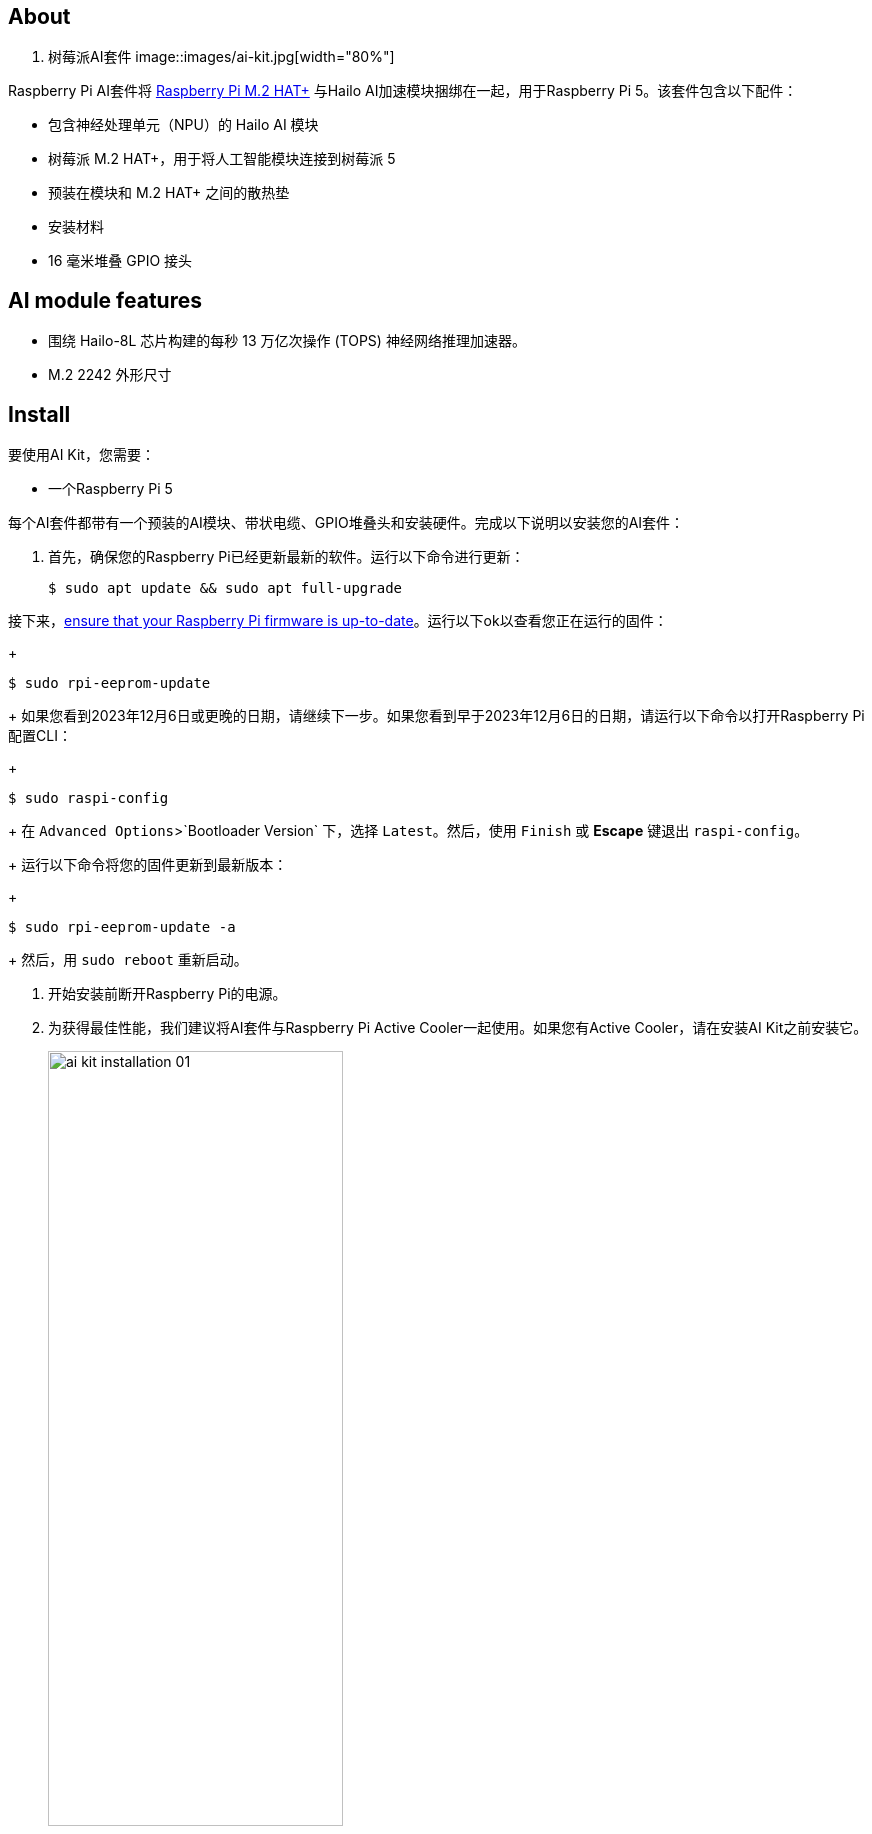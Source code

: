[[ai-kit]]
== About

. 树莓派AI套件
image::images/ai-kit.jpg[width="80%"]

Raspberry Pi AI套件将 xref:m2-hat-plus.adoc#m2-hat-plus[Raspberry Pi M.2 HAT+] 与Hailo AI加速模块捆绑在一起，用于Raspberry Pi 5。该套件包含以下配件：

* 包含神经处理单元（NPU）的 Hailo AI 模块
* 树莓派 M.2 HAT+，用于将人工智能模块连接到树莓派 5
* 预装在模块和 M.2 HAT+ 之间的散热垫
* 安装材料
* 16 毫米堆叠 GPIO 接头

== AI module features

* 围绕 Hailo-8L 芯片构建的每秒 13 万亿次操作 (TOPS) 神经网络推理加速器。
* M.2 2242 外形尺寸


[[ai-kit-installation]]
== Install

要使用AI Kit，您需要：

* 一个Raspberry Pi 5

每个AI套件都带有一个预装的AI模块、带状电缆、GPIO堆叠头和安装硬件。完成以下说明以安装您的AI套件：

. 首先，确保您的Raspberry Pi已经更新最新的软件。运行以下命令进行更新：
+
[source,console]
----
$ sudo apt update && sudo apt full-upgrade
----

.接下来，xref:../computers/raspberry-pi.adoc#update-the-bootloader-configuration[ensure that your Raspberry Pi firmware is up-to-date]。运行以下ok以查看您正在运行的固件：
+
[source,console]
----
$ sudo rpi-eeprom-update
----
+
如果您看到2023年12月6日或更晚的日期，请继续下一步。如果您看到早于2023年12月6日的日期，请运行以下命令以打开Raspberry Pi配置CLI：
+
[source,console]
----
$ sudo raspi-config
----
+
在 `Advanced Options`>`Bootloader Version` 下，选择 `Latest`。然后，使用 `Finish` 或 *Escape* 键退出 `raspi-config`。
+
运行以下命令将您的固件更新到最新版本：
+
[source,console]
----
$ sudo rpi-eeprom-update -a
----
+
然后，用 `sudo reboot` 重新启动。

. 开始安装前断开Raspberry Pi的电源。

. 为获得最佳性能，我们建议将AI套件与Raspberry Pi Active Cooler一起使用。如果您有Active Cooler，请在安装AI Kit之前安装它。
+
--
image::images/ai-kit-installation-01.png[width="60%"]
--
. 使用提供的四个螺丝安装垫片。将GPIO堆叠头牢牢地压在Raspberry Pi GPIO引脚的顶部；只要所有引脚都合适，方向并不重要。从AI套件上断开带状电缆，将另一端插入Raspberry Pi的PCIe端口。从两侧提起带状电缆支架，然后将铜接触点朝内的电缆插入USB端口。将带状电缆完全均匀地插入PCIe端口后，从两侧向下推电缆支架，以将带状电缆牢固固定到位。
+
--
image::images/ai-kit-installation-02.png[width="60%"]
--
. 将AI Kit放置在垫片顶部，然后使用剩余的四个螺丝将其固定到位。
+
--
image::images/ai-kit-installation-03.png[width="60%"]
--
. 将带状电缆插入AI套件上的插槽。从两侧提起带状电缆支架，然后将铜接触点朝上的电缆插入。将带状电缆完全均匀地插入端口后，从两侧向下推电缆支架，以将带状电缆牢固固定到位。
+
--
image::images/ai-kit-installation-04.png[width="60%"]
--
. 恭喜您，您已成功安装AI Kit。将您的Raspberry Pi连接到电源；Raspberry Pi OS将自动检测AI Kit。
+
--
image::images/ai-kit-installation-05.png[width="60%"]
--

WARNING: 在从M.2插槽连接或断开设备之前，请务必断开Raspberry Pi的电源。

== Get started with AI on your Raspberry Pi

要开始在您的Raspberry Pi上运行AI加速应用程序，请查看我们的 xref:../computers/ai.adoc[入门人工智能] 指南。
